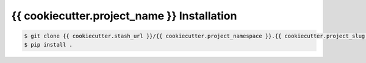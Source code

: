 .. highlight:: shell

======================================
{{ cookiecutter.project_name }} Installation
======================================

.. _stash repo: {{ cookiecutter.stash_url }}/{{ cookiecutter.project_namespace }}.{{ cookiecutter.project_slug }}
.. code-block:: console

    $ git clone {{ cookiecutter.stash_url }}/{{ cookiecutter.project_namespace }}.{{ cookiecutter.project_slug }}
    $ pip install .

